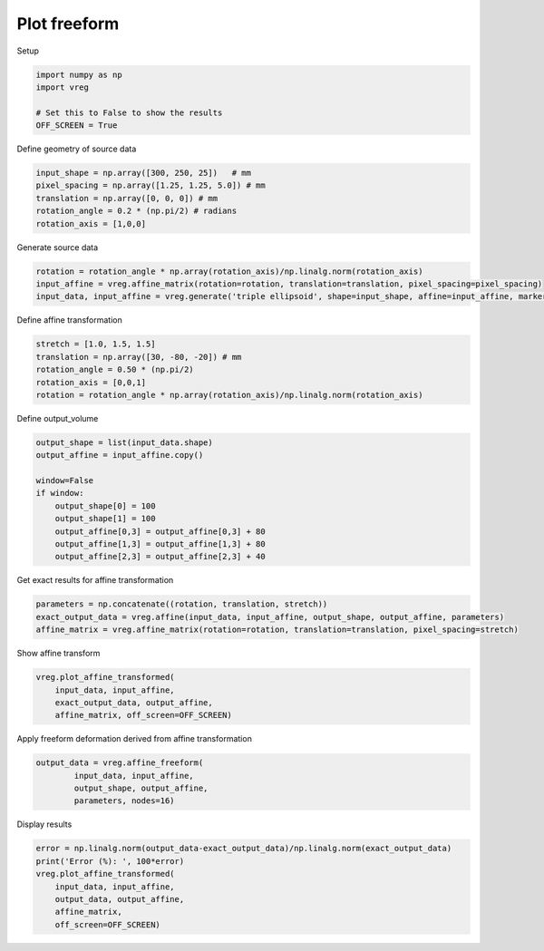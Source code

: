 
.. DO NOT EDIT.
.. THIS FILE WAS AUTOMATICALLY GENERATED BY SPHINX-GALLERY.
.. TO MAKE CHANGES, EDIT THE SOURCE PYTHON FILE:
.. "generated\examples\plot_freeform.py"
.. LINE NUMBERS ARE GIVEN BELOW.

.. only:: html

    .. note::
        :class: sphx-glr-download-link-note

        :ref:`Go to the end <sphx_glr_download_generated_examples_plot_freeform.py>`
        to download the full example code.

.. rst-class:: sphx-glr-example-title

.. _sphx_glr_generated_examples_plot_freeform.py:


=============
Plot freeform
=============

.. GENERATED FROM PYTHON SOURCE LINES 8-9

Setup

.. GENERATED FROM PYTHON SOURCE LINES 9-15

.. code-block:: Python

    import numpy as np
    import vreg

    # Set this to False to show the results
    OFF_SCREEN = True








.. GENERATED FROM PYTHON SOURCE LINES 16-17

Define geometry of source data

.. GENERATED FROM PYTHON SOURCE LINES 17-23

.. code-block:: Python

    input_shape = np.array([300, 250, 25])   # mm
    pixel_spacing = np.array([1.25, 1.25, 5.0]) # mm
    translation = np.array([0, 0, 0]) # mm
    rotation_angle = 0.2 * (np.pi/2) # radians
    rotation_axis = [1,0,0]








.. GENERATED FROM PYTHON SOURCE LINES 24-25

Generate source data

.. GENERATED FROM PYTHON SOURCE LINES 25-29

.. code-block:: Python

    rotation = rotation_angle * np.array(rotation_axis)/np.linalg.norm(rotation_axis)
    input_affine = vreg.affine_matrix(rotation=rotation, translation=translation, pixel_spacing=pixel_spacing)
    input_data, input_affine = vreg.generate('triple ellipsoid', shape=input_shape, affine=input_affine, markers=False)








.. GENERATED FROM PYTHON SOURCE LINES 30-31

Define affine transformation

.. GENERATED FROM PYTHON SOURCE LINES 31-37

.. code-block:: Python

    stretch = [1.0, 1.5, 1.5]
    translation = np.array([30, -80, -20]) # mm
    rotation_angle = 0.50 * (np.pi/2)
    rotation_axis = [0,0,1]
    rotation = rotation_angle * np.array(rotation_axis)/np.linalg.norm(rotation_axis)








.. GENERATED FROM PYTHON SOURCE LINES 38-39

Define output_volume

.. GENERATED FROM PYTHON SOURCE LINES 39-50

.. code-block:: Python

    output_shape = list(input_data.shape)
    output_affine = input_affine.copy()

    window=False
    if window:
        output_shape[0] = 100
        output_shape[1] = 100
        output_affine[0,3] = output_affine[0,3] + 80
        output_affine[1,3] = output_affine[1,3] + 80
        output_affine[2,3] = output_affine[2,3] + 40








.. GENERATED FROM PYTHON SOURCE LINES 51-52

Get exact results for affine transformation

.. GENERATED FROM PYTHON SOURCE LINES 52-56

.. code-block:: Python

    parameters = np.concatenate((rotation, translation, stretch))
    exact_output_data = vreg.affine(input_data, input_affine, output_shape, output_affine, parameters)
    affine_matrix = vreg.affine_matrix(rotation=rotation, translation=translation, pixel_spacing=stretch)








.. GENERATED FROM PYTHON SOURCE LINES 57-58

Show affine transform

.. GENERATED FROM PYTHON SOURCE LINES 58-63

.. code-block:: Python

    vreg.plot_affine_transformed(
        input_data, input_affine, 
        exact_output_data, output_affine, 
        affine_matrix, off_screen=OFF_SCREEN)




.. image-sg:: /generated/examples/images/sphx_glr_plot_freeform_001.png
   :alt: plot freeform
   :srcset: /generated/examples/images/sphx_glr_plot_freeform_001.png
   :class: sphx-glr-single-img





.. GENERATED FROM PYTHON SOURCE LINES 64-65

Apply freeform deformation derived from affine transformation

.. GENERATED FROM PYTHON SOURCE LINES 65-70

.. code-block:: Python

    output_data = vreg.affine_freeform(
            input_data, input_affine, 
            output_shape, output_affine, 
            parameters, nodes=16)
    







.. GENERATED FROM PYTHON SOURCE LINES 71-72

Display results

.. GENERATED FROM PYTHON SOURCE LINES 72-82

.. code-block:: Python

    error = np.linalg.norm(output_data-exact_output_data)/np.linalg.norm(exact_output_data)
    print('Error (%): ', 100*error)
    vreg.plot_affine_transformed(
        input_data, input_affine, 
        output_data, output_affine, 
        affine_matrix, 
        off_screen=OFF_SCREEN)






.. image-sg:: /generated/examples/images/sphx_glr_plot_freeform_002.png
   :alt: plot freeform
   :srcset: /generated/examples/images/sphx_glr_plot_freeform_002.png
   :class: sphx-glr-single-img


.. rst-class:: sphx-glr-script-out

 .. code-block:: none

    Error (%):  0.0





.. rst-class:: sphx-glr-timing

   **Total running time of the script:** (0 minutes 13.790 seconds)


.. _sphx_glr_download_generated_examples_plot_freeform.py:

.. only:: html

  .. container:: sphx-glr-footer sphx-glr-footer-example

    .. container:: sphx-glr-download sphx-glr-download-jupyter

      :download:`Download Jupyter notebook: plot_freeform.ipynb <plot_freeform.ipynb>`

    .. container:: sphx-glr-download sphx-glr-download-python

      :download:`Download Python source code: plot_freeform.py <plot_freeform.py>`

    .. container:: sphx-glr-download sphx-glr-download-zip

      :download:`Download zipped: plot_freeform.zip <plot_freeform.zip>`


.. only:: html

 .. rst-class:: sphx-glr-signature

    `Gallery generated by Sphinx-Gallery <https://sphinx-gallery.github.io>`_
